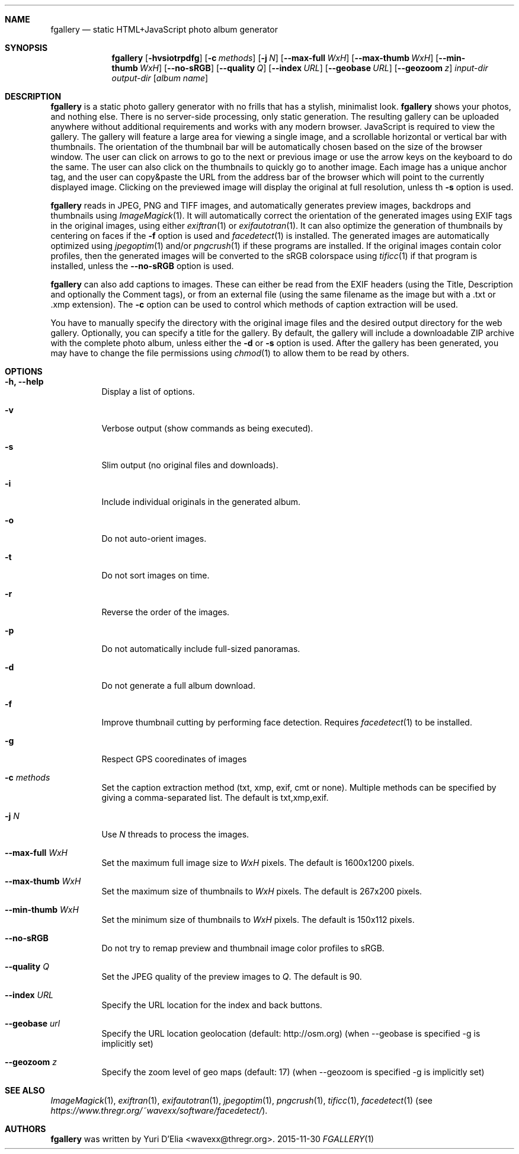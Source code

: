 .Dd 2015-11-30
.Dt FGALLERY 1
.\" (C) Copyright 2015 Guus Sliepen <guus@debian.org>,
.Sh NAME
.Nm fgallery
.Nd static HTML+JavaScript photo album generator
.Sh SYNOPSIS
.Nm
.Op Fl hvsiotrpdfg
.Op Fl c Ar methods
.Op Fl j Ar N
.Op Fl -max-full Ar WxH
.Op Fl -max-thumb Ar WxH
.Op Fl -min-thumb Ar WxH
.Op Fl -no-sRGB
.Op Fl -quality Ar Q
.Op Fl -index Ar URL
.Op Fl -geobase Ar URL
.Op Fl -geozoom Ar z
.Ar input-dir
.Ar output-dir
.Op Ar album name
.Sh DESCRIPTION
.Nm
is a static photo gallery generator with no frills that has a stylish, minimalist look.
.Nm
shows your photos, and nothing else.
There is no server-side processing, only static generation.
The resulting gallery can be uploaded anywhere without additional requirements and works with any modern browser.
JavaScript is required to view the gallery.
The gallery will feature a large area for viewing a single image, and a scrollable horizontal or vertical bar with thumbnails.
The orientation of the thumbnail bar will be automatically chosen based on the size of the browser window.
The user can click on arrows to go to the next or previous image or use the arrow keys on the keyboard to do the same.
The user can also click on the thumbnails to quickly go to another image.
Each image has a unique anchor tag, and the user can copy&paste the URL from the address bar of the browser which will point to the currently displayed image.
Clicking on the previewed image will display the original at full resolution, unless th
.Fl s
option is used.
.Pp
.Nm
reads in JPEG, PNG and TIFF images,
and automatically generates preview images, backdrops and thumbnails using
.Xr ImageMagick 1 .
It will automatically correct the orientation of the generated images using EXIF tags in the original images,
using either
.Xr exiftran 1
or
.Xr exifautotran 1 .
It can also optimize the generation of thumbnails by centering on faces if the
.Fl f
option is used and
.Xr facedetect 1
is installed.
The generated images are automatically optimized using
.Xr jpegoptim 1
and/or
.Xr pngcrush 1
if these programs are installed.
If the original images contain color profiles,
then the generated images will be converted to the sRGB colorspace using
.Xr tificc 1
if that program is installed, unless the
.Fl -no-sRGB
option is used.
.Pp
.Nm
can also add captions to images. These can either be read from the EXIF headers (using the Title, Description and optionally the Comment tags), or from an external file (using the same filename as the image but with a .txt or .xmp extension).
The
.Fl c
option can be used to control which methods of caption extraction will be used.
.Pp
You have to manually specify the directory with the original image files and the desired output directory for the web gallery.
Optionally, you can specify a title for the gallery.
By default, the gallery will include a downloadable ZIP archive with the complete photo album, unless either the
.Fl d
or
.Fl s
option is used.
After the gallery has been generated,
you may have to change the file permissions using
.Xr chmod 1
to allow them to be read by others.
.Sh OPTIONS
.Bl -tag -width indent
.It Fl h, -help
Display a list of options.
.It Fl v
Verbose output (show commands as being executed).
.It Fl s
Slim output (no original files and downloads).
.It Fl i
Include individual originals in the generated album.
.It Fl o
Do not auto-orient images.
.It Fl t
Do not sort images on time.
.It Fl r
Reverse the order of the images.
.It Fl p
Do not automatically include full-sized panoramas.
.It Fl d
Do not generate a full album download.
.It Fl f
Improve thumbnail cutting by performing face detection.
Requires
.Xr facedetect 1
to be installed.
.It Fl g
Respect GPS cooredinates of images
.It Fl c Ar methods
Set the caption extraction method (txt, xmp, exif, cmt or none).
Multiple methods can be specified by giving a comma-separated list.
The default is txt,xmp,exif.
.It Fl j Ar N
Use
.Ar N
threads to process the images.
.It Fl -max-full Ar WxH
Set the maximum full image size to
.Ar WxH
pixels. The default is 1600x1200 pixels.
.It Fl -max-thumb Ar WxH
Set the maximum size of thumbnails to
.Ar WxH
pixels. The default is 267x200 pixels.
.It Fl -min-thumb Ar WxH
Set the minimum size of thumbnails to
.Ar WxH
pixels. The default is 150x112 pixels.
.It Fl -no-sRGB
Do not try to remap preview and thumbnail image color profiles to sRGB.
.It Fl -quality Ar Q
Set the JPEG quality of the preview images to
.Ar Q .
The default is 90.
.It Fl -index Ar URL
Specify the URL location for the index and back buttons.
.It Fl -geobase Ar url
Specify the URL location geolocation (default: http://osm.org)
(when --geobase is specified -g is implicitly set)
.It Fl -geozoom Ar z
Specify the zoom level of geo maps (default: 17)
(when --geozoom is specified -g is implicitly set)
.El
.Sh SEE ALSO
.Xr ImageMagick 1 ,
.Xr exiftran 1 ,
.Xr exifautotran 1 ,
.Xr jpegoptim 1 ,
.Xr pngcrush 1 ,
.Xr tificc 1 ,
.Xr facedetect 1 Pq see Pa https://www.thregr.org/~wavexx/software/facedetect/ .
.Sh AUTHORS
.Nm
was written by
.An "Yuri D'Elia" Aq wavexx@thregr.org .
